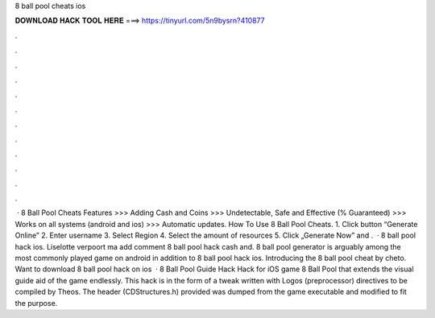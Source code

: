 8 ball pool cheats ios

𝐃𝐎𝐖𝐍𝐋𝐎𝐀𝐃 𝐇𝐀𝐂𝐊 𝐓𝐎𝐎𝐋 𝐇𝐄𝐑𝐄 ===> https://tinyurl.com/5n9bysrn?410877

.

.

.

.

.

.

.

.

.

.

.

.

 · 8 Ball Pool Cheats Features >>> Adding Cash and Coins >>> Undetectable, Safe and Effective (% Guaranteed) >>> Works on all systems (android and ios) >>> Automatic updates. How To Use 8 Ball Pool Cheats. 1. Click button “Generate Online” 2. Enter username 3. Select Region 4. Select the amount of resources 5. Click „Generate Now” and .  · 8 ball pool hack ios. Liselotte verpoort ma add comment 8 ball pool hack cash and. 8 ball pool generator is arguably among the most commonly played game on android in addition to 8 ball pool hack ios. Introducing the 8 ball pool cheat by cheto. Want to download 8 ball pool hack on ios   · 8 Ball Pool Guide Hack Hack for iOS game 8 Ball Pool that extends the visual guide aid of the game endlessly. This hack is in the form of a tweak written with Logos (preprocessor) directives to be compiled by Theos. The header (CDStructures.h) provided was dumped from the game executable and modified to fit the purpose.